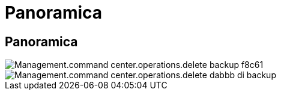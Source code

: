 = Panoramica
:allow-uri-read: 




== Panoramica

image::Management.command_center.operations.delete_backup-f8c61.png[Management.command center.operations.delete backup f8c61]

image::Management.command_center.operations.delete_backup-dabbb.png[Management.command center.operations.delete dabbb di backup]
